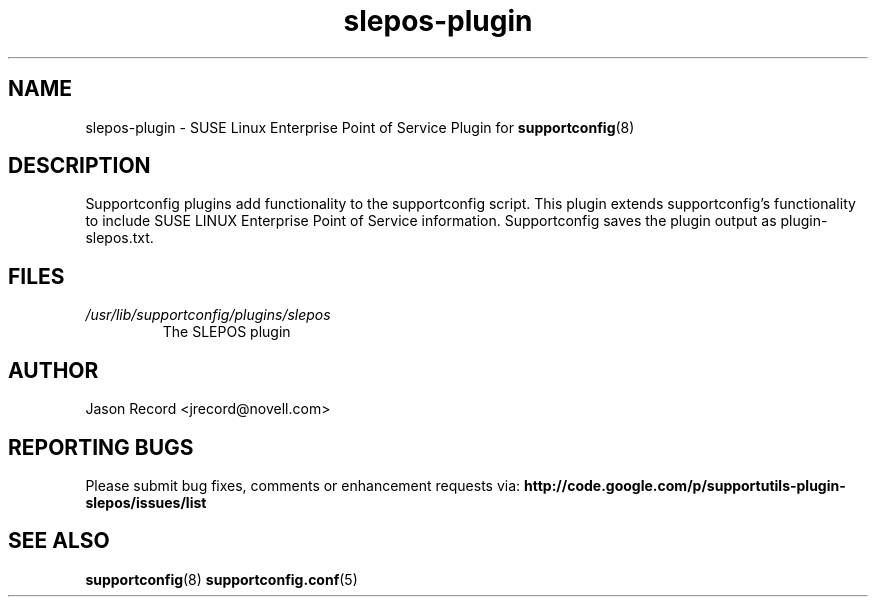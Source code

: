 .TH slepos-plugin "8" "21 Oct 2010" "slepos-plugin" "Support Utilities Manual"
.SH NAME
slepos-plugin \- SUSE Linux Enterprise Point of Service Plugin for 
.BR supportconfig (8)
.
.SH DESCRIPTION
Supportconfig plugins add functionality to the supportconfig script. This plugin extends supportconfig's functionality to include SUSE LINUX Enterprise Point of Service 
information. Supportconfig saves the plugin output as plugin-slepos.txt.

.SH FILES
.I /usr/lib/supportconfig/plugins/slepos
.RS
The SLEPOS plugin
.RE
.SH AUTHOR
Jason Record <jrecord@novell.com>
.SH REPORTING BUGS
Please submit bug fixes, comments or enhancement requests via: 
.B http://code.google.com/p/supportutils-plugin-slepos/issues/list
.SH SEE ALSO
.BR supportconfig (8)
.BR supportconfig.conf (5)
